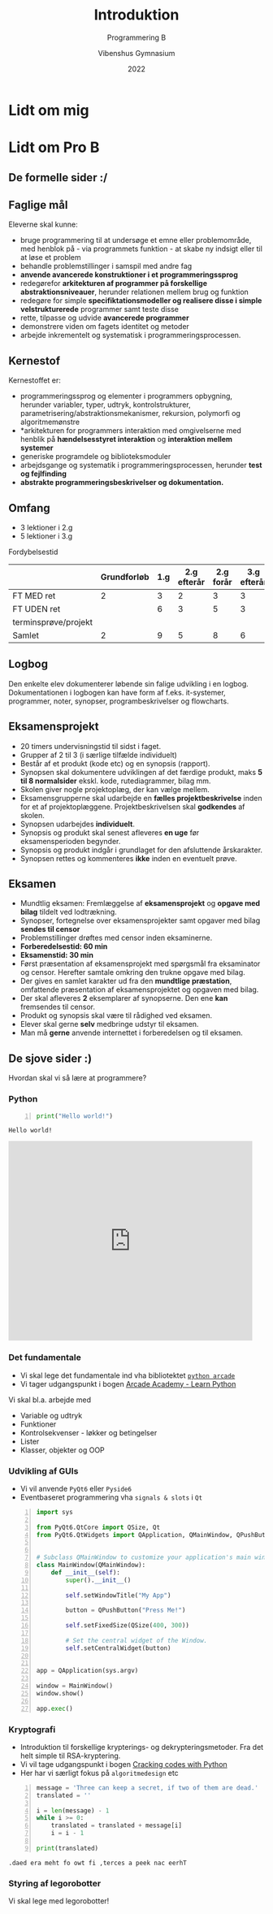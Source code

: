 #+title: Introduktion
#+subtitle: Programmering B
#+author: Vibenshus Gymnasium
#+date: 2022
# Themes: beige|black|blood|league|moon|night|serif|simple|sky|solarized|white
#+reveal_theme: night
#+reveal_title_slide: <h2>%t</h2><h3>%s</h3><h4>%a</h4><h4>%d</h4>
#+reveal_title_slide_background:
#+reveal_default_slide_background:
#+reveal_extra_options: slideNumber:"c/t",progress:true,transition:"slide",navigationMode:"default",history:false,hash:true
# #+reveal_extra_attr: style="color:red"
#+options: toc:nil num:nil tags:nil timestamp:nil ^:{}

* Lidt om mig

* Lidt om Pro B

** De formelle sider :/

** Faglige mål
#+reveal_html: <div style="font-size: 60%;">
Eleverne skal kunne:
- bruge programmering til at undersøge et emne eller problemområde, med henblok på - via programmets funktion - at skabe ny indsigt eller til at løse et problem
- behandle problemstillinger i samspil med andre fag
- *anvende avancerede konstruktioner i et programmeringssprog*
- redegørefor *arkitekturen af programmer på forskellige abstraktionsniveauer*, herunder relationen mellem brug og funktion
- redegøre for simple *specifiktationsmodeller og realisere disse i simple velstrukturerede* programmer samt teste disse
- rette, tilpasse og udvide *avancerede programmer*
- demonstrere viden om fagets identitet og metoder
- arbejde inkrementelt og systematisk i programmeringsprocessen.
** Kernestof
#+reveal_html: <div style="font-size: 60%;">
Kernestoffet er:
- programmeringssprog og elementer i programmers opbygning, herunder variabler, typer, udtryk, kontrolstrukturer, parametrisering/abstraktionsmekanismer, rekursion, polymorfi og algoritmemønstre
- *arkitekturen for programmers interaktion med omgivelserne med henblik på *hændelsesstyret interaktion* og *interaktion mellem systemer*
- generiske programdele og biblioteksmoduler
- arbejdsgange og systematik i programmeringsprocessen, herunder *test og fejlfinding*
- *abstrakte programmeringsbeskrivelser og dokumentation.*
** Omfang
#+reveal_html: <div style="font-size: 60%;">
- 3 lektioner i 2.g
- 5 lektioner i 3.g

Fordybelsestid
|                      | Grundforløb | 1.g | 2.g efterår | 2.g forår | 3.g efterår | 3.g forår | Samlet |
|----------------------+-------------+-----+-------------+-----------+-------------+-----------+--------|
| FT MED ret           |           2 |   3 |           2 |         3 |           3 |           |     13 |
| FT UDEN ret          |             |   6 |           3 |         5 |           3 |           |     17 |
| terminsprøve/projekt |             |     |             |           |             |         8 |      8 |
|----------------------+-------------+-----+-------------+-----------+-------------+-----------+--------|
| Samlet               |           2 |   9 |           5 |         8 |           6 |         8 |     38 |
#+TBLFM: @>$<<..$>>=vsum(@I..@II)::$>=vsum($<<..$>>)

** Logbog
Den enkelte elev dokumenterer løbende sin falige udvikling i en logbog. Dokumentationen i logbogen kan have form af f.eks. it-systemer, programmer, noter, synopser, programbeskrivelser og flowcharts.
** Eksamensprojekt
#+reveal_html: <div style="font-size: 60%;">
- 20 timers undervisningstid til sidst i faget.
- Grupper af 2 til 3 (i særlige tilfælde individuelt)
- Består af et produkt (kode etc) og en synopsis (rapport).
- Synopsen skal dokumentere udviklingen af det færdige produkt, maks *5 til 8 normalsider* ekskl. kode, rutediagrammer, bilag mm.
- Skolen giver nogle projektoplæg, der kan vælge mellem.
- Eksamensgrupperne skal udarbejde en *fælles projektbeskrivelse* inden for et af projektoplæggene. Projektbeskrivelsen skal *godkendes* af skolen.
- Synopsen udarbejdes *individuelt*.
- Synopsis og produkt skal senest afleveres *en uge* før eksamensperioden begynder.
- Synopsis og produkt indgår i grundlaget for den afsluttende årskarakter.
- Synopsen rettes og kommenteres *ikke* inden en eventuelt prøve.
** Eksamen
- Mundtlig eksamen: Fremlæggelse af *eksamensprojekt* og *opgave med bilag* tildelt ved lodtrækning.
- Synopser, fortegnelse over eksamensprojekter samt opgaver med bilag *sendes til censor*
- Problemstillinger drøftes med censor inden eksaminerne.
- *Forberedelsestid: 60 min*
- *Eksamenstid: 30 min*
- Først præsentation af eksamensprojekt med spørgsmål fra eksaminator og censor. Herefter samtale omkring den trukne opgave med bilag.
- Der gives en samlet karakter ud fra den *mundtlige præstation*, omfattende præsentation af eksamensprojektet og opgaven med bilag.
- Der skal afleveres *2* eksemplarer af synopserne. Den ene *kan* fremsendes til censor.
- Produkt og synopsis skal være til rådighed ved eksamen.
- Elever skal gerne *selv* medbringe udstyr til eksamen.
- Man må *gerne* anvende internettet i forberedelsen og til eksamen.
** De sjove sider :)
Hvordan skal vi så lære at programmere?
*** Python
#+reveal_html: <div class="column" style="float:left; width: 50%">
[[./img/python-logo.png]]

#+begin_src python -n :exports both :results output :eval never-export
print("Hello world!")
#+end_src

#+RESULTS:
: Hello world!

#+reveal_html: </div>

#+reveal_html: <div class="column" style="float:right; width: 50%">
#+begin_export html
<iframe src="https://giphy.com/embed/PjfpYh9oqpd0Q" width="480" height="393" frameBorder="0" class="giphy-embed" allowFullScreen></iframe><p><a href="https://giphy.com/gifs/walking-monty-python-silly-walks-PjfpYh9oqpd0Q"></a></p>
#+end_export
#+reveal_html: </div>

*** Det fundamentale
#+reveal_html: <div style="font-size: 60%;">
- Vi skal lege det fundamentale ind vha bibliotektet [[https://api.arcade.academy/en/latest/][~python arcade~]]
- Vi tager udgangspunkt i bogen [[https://learn.arcade.academy/en/latest/][Arcade Academy - Learn Python]]

Vi skal bl.a. arbejde med
- Variable og udtryk
- Funktioner
- Kontrolsekvenser - løkker og betingelser
- Lister
- Klasser, objekter og OOP

  
*** Udvikling af GUIs
#+reveal_html: <div style="font-size: 40%;">
- Vi vil anvende ~PyQt6~ eller ~Pyside6~
- Eventbaseret programmering vha =signals & slots= i =Qt=

#+begin_src python -n
import sys

from PyQt6.QtCore import QSize, Qt
from PyQt6.QtWidgets import QApplication, QMainWindow, QPushButton


# Subclass QMainWindow to customize your application's main window
class MainWindow(QMainWindow):
    def __init__(self):
        super().__init__()

        self.setWindowTitle("My App")

        button = QPushButton("Press Me!")

        self.setFixedSize(QSize(400, 300))

        # Set the central widget of the Window.
        self.setCentralWidget(button)


app = QApplication(sys.argv)

window = MainWindow()
window.show()

app.exec()
#+end_src

#+attr_html: :width 70%
[[./img/pyqt6_example.png]]

*** Kryptografi
#+reveal_html: <div style="font-size: 60%;">
- Introduktion til forskellige krypterings- og dekrypteringsmetoder. Fra det helt simple til RSA-kryptering.
- Vi vil tage udgangspunkt i bogen [[https://inventwithpython.com/cracking/][Cracking codes with Python]]
- Her har vi særligt fokus på =algoritmedesign= etc


#+reveal_html: <div class="column" style="float:left; width: 50%">
#+begin_src python -n :exports both :results output :eval never-export
message = 'Three can keep a secret, if two of them are dead.'
translated = ''

i = len(message) - 1
while i >= 0:
    translated = translated + message[i]
    i = i - 1

print(translated)  
#+end_src

#+RESULTS:
: .daed era meht fo owt fi ,terces a peek nac eerhT

#+reveal_html: </div>

#+reveal_html: <div class="column" style="float:right; width: 50%">
[[./img/cover_crackingcodes_thumb.png]]
#+reveal_html: </div>

*** Styring af legorobotter
Vi skal lege med legorobotter!
